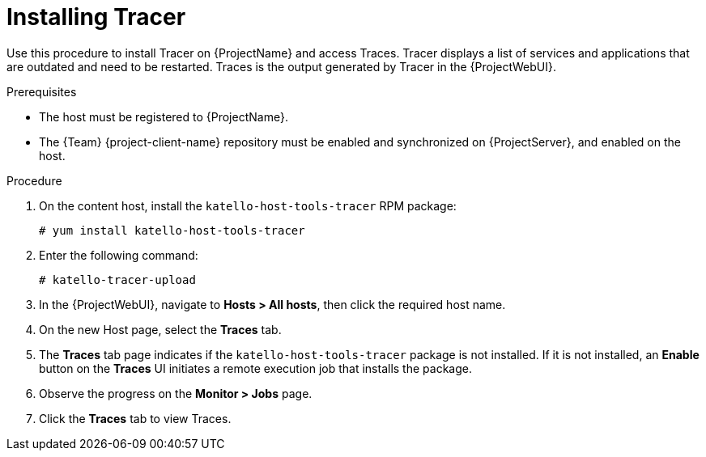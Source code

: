 [id="Installing_Tracer_{context}"]
= Installing Tracer

Use this procedure to install Tracer on {ProjectName} and access Traces.
Tracer displays a list of services and applications that are outdated and need to be restarted.
Traces is the output generated by Tracer in the {ProjectWebUI}.

.Prerequisites
* The host must be registered to {ProjectName}.
* The {Team} {project-client-name} repository must be enabled and synchronized on {ProjectServer}, and enabled on the host.

.Procedure
. On the content host, install the `katello-host-tools-tracer` RPM package:
+
----
# yum install katello-host-tools-tracer
----
. Enter the following command:
+
----
# katello-tracer-upload
----
. In the {ProjectWebUI}, navigate to *Hosts > All hosts*, then click the required host name.
. On the new Host page, select the *Traces* tab.
. The *Traces* tab page indicates if the `katello-host-tools-tracer` package is not installed.
If it is not installed, an *Enable* button on the *Traces* UI initiates a remote execution job that installs the package.
. Observe the progress on the *Monitor > Jobs* page.
. Click the *Traces* tab to view Traces.

